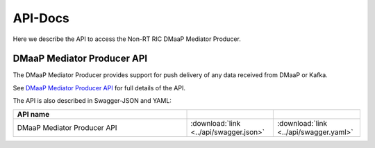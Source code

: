.. This work is licensed under a Creative Commons Attribution 4.0 International License.
.. http://creativecommons.org/licenses/by/4.0
.. Copyright (C) 2022 Nordix

.. _api_docs:

.. |swagger-icon| image:: ./images/swagger.png
                  :width: 40px

.. |yaml-icon| image:: ./images/yaml_logo.png
                  :width: 40px


========
API-Docs
========

Here we describe the API to access the Non-RT RIC DMaaP Mediator Producer.


DMaaP Mediator Producer API
===========================

The DMaaP Mediator Producer provides support for push delivery of any data
received from DMaaP or Kafka.

See `DMaaP Mediator Producer API <./dmaap-mediator-producer-api.html>`_ for full details of the API.

The API is also described in Swagger-JSON and YAML:


.. csv-table::
   :header: "API name", "|swagger-icon|", "|yaml-icon|"
   :widths: 10,5, 5

   "DMaaP Mediator Producer API", ":download:`link <../api/swagger.json>`", ":download:`link <../api/swagger.yaml>`"
